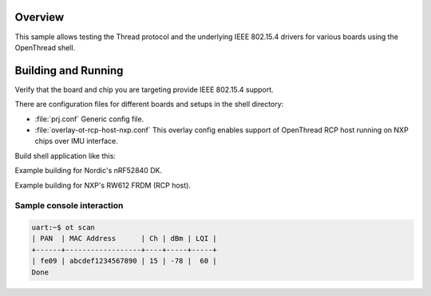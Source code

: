 .. zephyr:code-sample:: openthread-shell
   :name: OpenThread shell
   :relevant-api: net_stats

   Test Thread and IEEE 802.15.4 using the OpenThread shell.

Overview
********

This sample allows testing the Thread protocol and the underlying IEEE 802.15.4 drivers for various
boards using the OpenThread shell.

Building and Running
********************

Verify that the board and chip you are targeting provide IEEE 802.15.4 support.

There are configuration files for different boards and setups in the shell directory:

- :file:`prj.conf`
  Generic config file.

- :file:`overlay-ot-rcp-host-nxp.conf`
  This overlay config enables support of OpenThread RCP host running on NXP chips over IMU interface.

Build shell application like this:

.. zephyr-app-commands::
   :zephyr-app: samples/net/openthread/shell
   :board: <board to use>
   :conf: <config file to use>
   :goals: build
   :compact:

Example building for Nordic's nRF52840 DK.

.. zephyr-app-commands::
   :zephyr-app: samples/net/openthread/shell
   :board: nrf52840dk/nrf52840
   :conf: "prj.conf"
   :goals: build
   :compact:

Example building for NXP's RW612 FRDM (RCP host).

.. zephyr-app-commands::
   :zephyr-app: samples/net/openthread/shell
   :board: frdm_rw612
   :conf: "prj.conf overlay-ot-rcp-host-nxp.conf"
   :goals: build
   :compact:

Sample console interaction
==========================

.. code-block:: console

   uart:~$ ot scan
   | PAN  | MAC Address      | Ch | dBm | LQI |
   +------+------------------+----+-----+-----+
   | fe09 | abcdef1234567890 | 15 | -78 |  60 |
   Done
